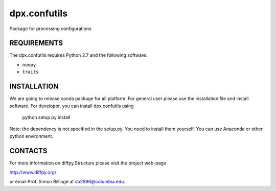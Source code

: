 dpx.confutils
========================================================================

Package for processing configurations


REQUIREMENTS
------------------------------------------------------------------------

The dpx.confutils requires Python 2.7 and the following software:

* ``numpy``
* ``traits``


INSTALLATION
------------------------------------------------------------------------

We are going to release conda package for all platform. For general user
please use the installation file and install software. For developor,
you can install dpx.confutils using

    python setup.py install

Note: the dependency is not specified in the setup.py. You need to install
them yourself. You can use Anaconda or other python environment.


CONTACTS
------------------------------------------------------------------------

For more information on diffpy.Structure please visit the project web-page

http://www.diffpy.org/

or email Prof. Simon Billinge at sb2896@columbia.edu.
